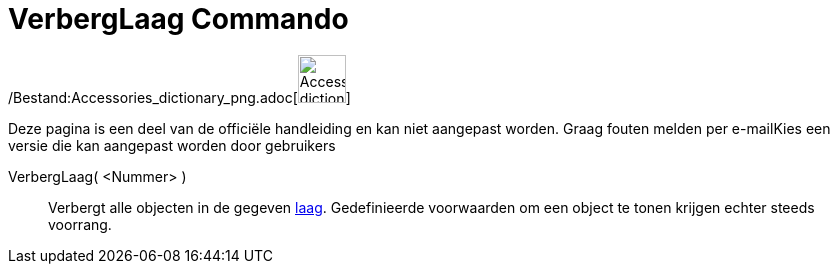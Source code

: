 = VerbergLaag Commando
:page-en: commands/HideLayer_Command
ifdef::env-github[:imagesdir: /nl/modules/ROOT/assets/images]

/Bestand:Accessories_dictionary_png.adoc[image:48px-Accessories_dictionary.png[Accessories
dictionary.png,width=48,height=48]]

Deze pagina is een deel van de officiële handleiding en kan niet aangepast worden. Graag fouten melden per
e-mail[.mw-selflink .selflink]##Kies een versie die kan aangepast worden door gebruikers##

VerbergLaag( <Nummer> )::
  Verbergt alle objecten in de gegeven xref:/Lagen.adoc[laag]. Gedefinieerde voorwaarden om een object te tonen krijgen
  echter steeds voorrang.
